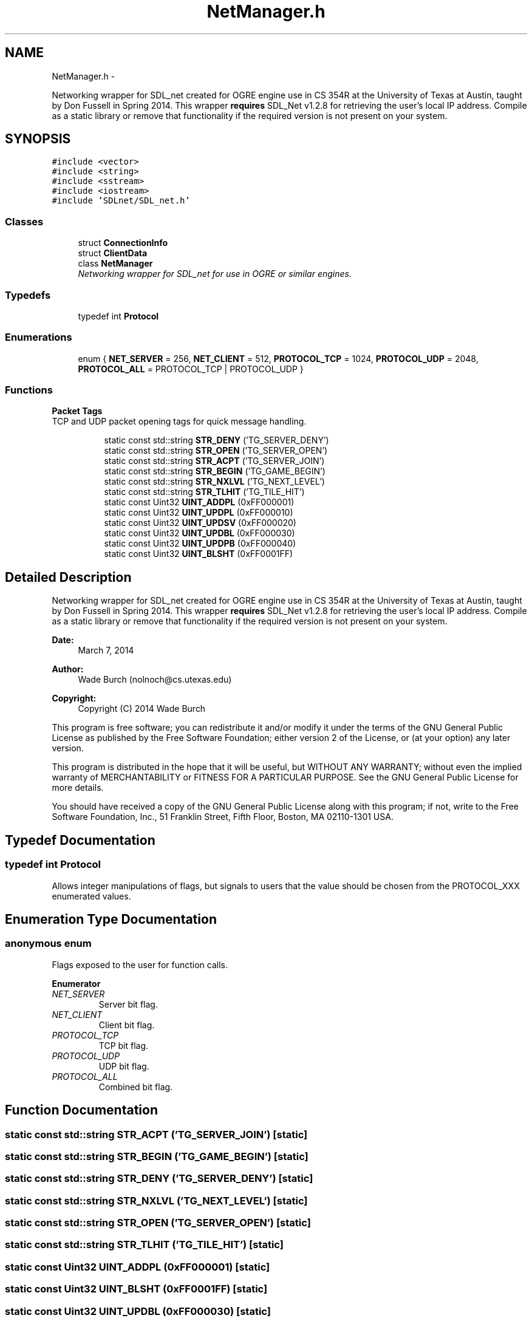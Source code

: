 .TH "NetManager.h" 3 "Wed Apr 2 2014" "OGRE Game" \" -*- nroff -*-
.ad l
.nh
.SH NAME
NetManager.h \- 
.PP
Networking wrapper for SDL_net created for OGRE engine use in CS 354R at the University of Texas at Austin, taught by Don Fussell in Spring 2014\&. This wrapper \fBrequires\fP SDL_Net v1\&.2\&.8 for retrieving the user's local IP address\&. Compile as a static library or remove that functionality if the required version is not present on your system\&.  

.SH SYNOPSIS
.br
.PP
\fC#include <vector>\fP
.br
\fC#include <string>\fP
.br
\fC#include <sstream>\fP
.br
\fC#include <iostream>\fP
.br
\fC#include 'SDLnet/SDL_net\&.h'\fP
.br

.SS "Classes"

.in +1c
.ti -1c
.RI "struct \fBConnectionInfo\fP"
.br
.ti -1c
.RI "struct \fBClientData\fP"
.br
.ti -1c
.RI "class \fBNetManager\fP"
.br
.RI "\fINetworking wrapper for SDL_net for use in OGRE or similar engines\&. \fP"
.in -1c
.SS "Typedefs"

.in +1c
.ti -1c
.RI "typedef int \fBProtocol\fP"
.br
.in -1c
.SS "Enumerations"

.in +1c
.ti -1c
.RI "enum { \fBNET_SERVER\fP = 256, \fBNET_CLIENT\fP = 512, \fBPROTOCOL_TCP\fP = 1024, \fBPROTOCOL_UDP\fP = 2048, \fBPROTOCOL_ALL\fP = PROTOCOL_TCP | PROTOCOL_UDP }"
.br
.in -1c
.SS "Functions"

.PP
.RI "\fBPacket Tags\fP"
.br
TCP and UDP packet opening tags for quick message handling\&. 
.PP
.in +1c
.in +1c
.ti -1c
.RI "static const std::string \fBSTR_DENY\fP ('TG_SERVER_DENY')"
.br
.ti -1c
.RI "static const std::string \fBSTR_OPEN\fP ('TG_SERVER_OPEN')"
.br
.ti -1c
.RI "static const std::string \fBSTR_ACPT\fP ('TG_SERVER_JOIN')"
.br
.ti -1c
.RI "static const std::string \fBSTR_BEGIN\fP ('TG_GAME_BEGIN')"
.br
.ti -1c
.RI "static const std::string \fBSTR_NXLVL\fP ('TG_NEXT_LEVEL')"
.br
.ti -1c
.RI "static const std::string \fBSTR_TLHIT\fP ('TG_TILE_HIT')"
.br
.ti -1c
.RI "static const Uint32 \fBUINT_ADDPL\fP (0xFF000001)"
.br
.ti -1c
.RI "static const Uint32 \fBUINT_UPDPL\fP (0xFF000010)"
.br
.ti -1c
.RI "static const Uint32 \fBUINT_UPDSV\fP (0xFF000020)"
.br
.ti -1c
.RI "static const Uint32 \fBUINT_UPDBL\fP (0xFF000030)"
.br
.ti -1c
.RI "static const Uint32 \fBUINT_UPDPB\fP (0xFF000040)"
.br
.ti -1c
.RI "static const Uint32 \fBUINT_BLSHT\fP (0xFF0001FF)"
.br
.in -1c
.in -1c
.SH "Detailed Description"
.PP 
Networking wrapper for SDL_net created for OGRE engine use in CS 354R at the University of Texas at Austin, taught by Don Fussell in Spring 2014\&. This wrapper \fBrequires\fP SDL_Net v1\&.2\&.8 for retrieving the user's local IP address\&. Compile as a static library or remove that functionality if the required version is not present on your system\&. 

\fBDate:\fP
.RS 4
March 7, 2014 
.RE
.PP
\fBAuthor:\fP
.RS 4
Wade Burch (nolnoch@cs.utexas.edu)
.RE
.PP
\fBCopyright:\fP
.RS 4
Copyright (C) 2014 Wade Burch
.RE
.PP
This program is free software; you can redistribute it and/or modify it under the terms of the GNU General Public License as published by the Free Software Foundation; either version 2 of the License, or (at your option) any later version\&.
.PP
This program is distributed in the hope that it will be useful, but WITHOUT ANY WARRANTY; without even the implied warranty of MERCHANTABILITY or FITNESS FOR A PARTICULAR PURPOSE\&. See the GNU General Public License for more details\&.
.PP
You should have received a copy of the GNU General Public License along with this program; if not, write to the Free Software Foundation, Inc\&., 51 Franklin Street, Fifth Floor, Boston, MA 02110-1301 USA\&. 
.SH "Typedef Documentation"
.PP 
.SS "typedef int \fBProtocol\fP"
Allows integer manipulations of flags, but signals to users that the value should be chosen from the PROTOCOL_XXX enumerated values\&. 
.SH "Enumeration Type Documentation"
.PP 
.SS "anonymous enum"
Flags exposed to the user for function calls\&. 
.PP
\fBEnumerator\fP
.in +1c
.TP
\fB\fINET_SERVER \fP\fP
Server bit flag\&. 
.TP
\fB\fINET_CLIENT \fP\fP
Client bit flag\&. 
.TP
\fB\fIPROTOCOL_TCP \fP\fP
TCP bit flag\&. 
.TP
\fB\fIPROTOCOL_UDP \fP\fP
UDP bit flag\&. 
.TP
\fB\fIPROTOCOL_ALL \fP\fP
Combined bit flag\&. 
.SH "Function Documentation"
.PP 
.SS "static const std::string STR_ACPT ('TG_SERVER_JOIN')\fC [static]\fP"

.SS "static const std::string STR_BEGIN ('TG_GAME_BEGIN')\fC [static]\fP"

.SS "static const std::string STR_DENY ('TG_SERVER_DENY')\fC [static]\fP"

.SS "static const std::string STR_NXLVL ('TG_NEXT_LEVEL')\fC [static]\fP"

.SS "static const std::string STR_OPEN ('TG_SERVER_OPEN')\fC [static]\fP"

.SS "static const std::string STR_TLHIT ('TG_TILE_HIT')\fC [static]\fP"

.SS "static const Uint32 UINT_ADDPL (0xFF000001)\fC [static]\fP"

.SS "static const Uint32 UINT_BLSHT (0xFF0001FF)\fC [static]\fP"

.SS "static const Uint32 UINT_UPDBL (0xFF000030)\fC [static]\fP"

.SS "static const Uint32 UINT_UPDPB (0xFF000040)\fC [static]\fP"

.SS "static const Uint32 UINT_UPDPL (0xFF000010)\fC [static]\fP"

.SS "static const Uint32 UINT_UPDSV (0xFF000020)\fC [static]\fP"

.SH "Author"
.PP 
Generated automatically by Doxygen for OGRE Game from the source code\&.
